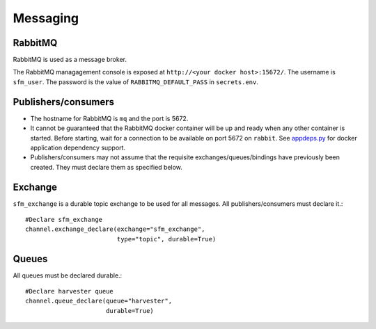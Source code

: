 Messaging
=========

RabbitMQ
--------

RabbitMQ is used as a message broker.

The RabbitMQ managagement console is exposed at ``http://<your docker host>:15672/``.
The username is ``sfm_user``. The password is the value of ``RABBITMQ_DEFAULT_PASS``
in ``secrets.env``.

Publishers/consumers
--------------------

* The hostname for RabbitMQ is ``mq`` and the port is 5672.
* It cannot be guaranteed that the RabbitMQ docker container will be up and ready when
  any other container is started. Before starting, wait for a connection to be available
  on port 5672 on ``rabbit``. See `appdeps.py <https://github.com/gwu-libraries/appdeps>`_
  for docker application dependency support.
* Publishers/consumers may not assume that the requisite exchanges/queues/bindings
  have previously been created. They must declare them as specified below.

Exchange
--------

``sfm_exchange`` is a durable topic exchange to be used for all messages. All
publishers/consumers must declare it.::

    #Declare sfm_exchange
    channel.exchange_declare(exchange="sfm_exchange",
                             type="topic", durable=True)

Queues
------

All queues must be declared durable.::

    #Declare harvester queue
    channel.queue_declare(queue="harvester",
                          durable=True)
